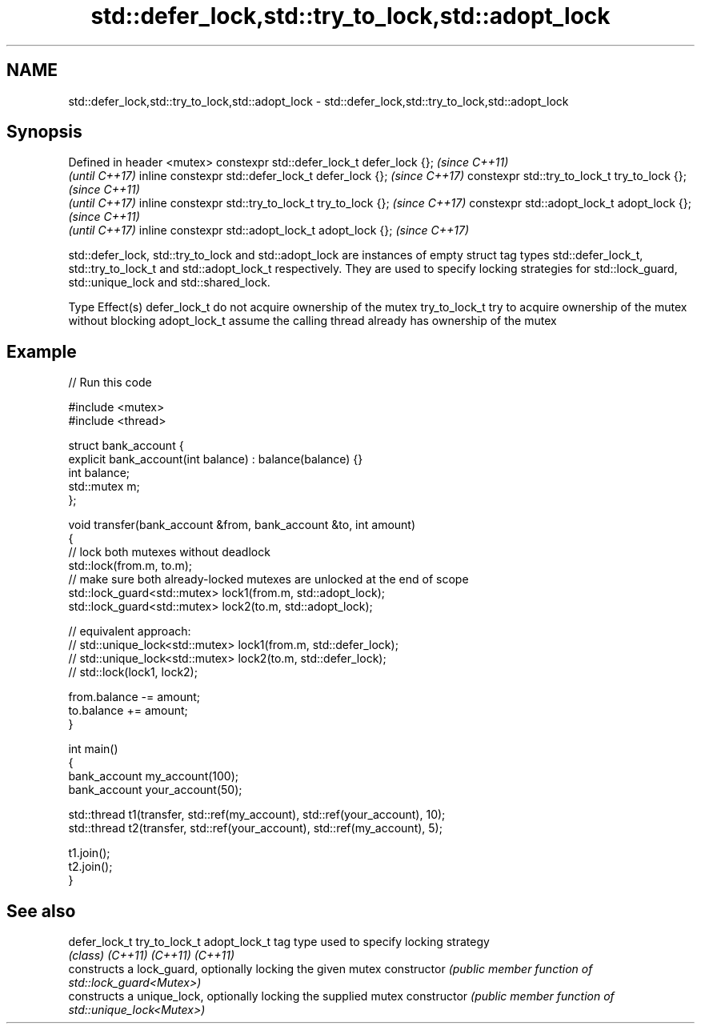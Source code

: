 .TH std::defer_lock,std::try_to_lock,std::adopt_lock 3 "2020.03.24" "http://cppreference.com" "C++ Standard Libary"
.SH NAME
std::defer_lock,std::try_to_lock,std::adopt_lock \- std::defer_lock,std::try_to_lock,std::adopt_lock

.SH Synopsis

Defined in header <mutex>
constexpr std::defer_lock_t defer_lock {};           \fI(since C++11)\fP
                                                     \fI(until C++17)\fP
inline constexpr std::defer_lock_t defer_lock {};    \fI(since C++17)\fP
constexpr std::try_to_lock_t try_to_lock {};         \fI(since C++11)\fP
                                                     \fI(until C++17)\fP
inline constexpr std::try_to_lock_t try_to_lock {};  \fI(since C++17)\fP
constexpr std::adopt_lock_t adopt_lock {};           \fI(since C++11)\fP
                                                     \fI(until C++17)\fP
inline constexpr std::adopt_lock_t adopt_lock {};    \fI(since C++17)\fP

std::defer_lock, std::try_to_lock and std::adopt_lock are instances of empty struct tag types std::defer_lock_t, std::try_to_lock_t and std::adopt_lock_t respectively.
They are used to specify locking strategies for std::lock_guard, std::unique_lock and std::shared_lock.

Type          Effect(s)
defer_lock_t  do not acquire ownership of the mutex
try_to_lock_t try to acquire ownership of the mutex without blocking
adopt_lock_t  assume the calling thread already has ownership of the mutex


.SH Example


// Run this code

  #include <mutex>
  #include <thread>

  struct bank_account {
      explicit bank_account(int balance) : balance(balance) {}
      int balance;
      std::mutex m;
  };

  void transfer(bank_account &from, bank_account &to, int amount)
  {
      // lock both mutexes without deadlock
      std::lock(from.m, to.m);
      // make sure both already-locked mutexes are unlocked at the end of scope
      std::lock_guard<std::mutex> lock1(from.m, std::adopt_lock);
      std::lock_guard<std::mutex> lock2(to.m, std::adopt_lock);

  // equivalent approach:
  //    std::unique_lock<std::mutex> lock1(from.m, std::defer_lock);
  //    std::unique_lock<std::mutex> lock2(to.m, std::defer_lock);
  //    std::lock(lock1, lock2);

      from.balance -= amount;
      to.balance += amount;
  }

  int main()
  {
      bank_account my_account(100);
      bank_account your_account(50);

      std::thread t1(transfer, std::ref(my_account), std::ref(your_account), 10);
      std::thread t2(transfer, std::ref(your_account), std::ref(my_account), 5);

      t1.join();
      t2.join();
  }



.SH See also



defer_lock_t
try_to_lock_t
adopt_lock_t  tag type used to specify locking strategy
              \fI(class)\fP
\fI(C++11)\fP
\fI(C++11)\fP
\fI(C++11)\fP
              constructs a lock_guard, optionally locking the given mutex
constructor   \fI(public member function of std::lock_guard<Mutex>)\fP
              constructs a unique_lock, optionally locking the supplied mutex
constructor   \fI(public member function of std::unique_lock<Mutex>)\fP




